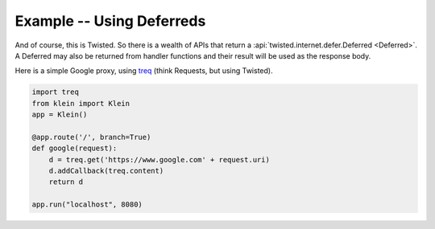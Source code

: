 ==========================
Example -- Using Deferreds
==========================

And of course, this is Twisted.
So there is a wealth of APIs that return a :api:`twisted.internet.defer.Deferred <Deferred>`.
A Deferred may also be returned from handler functions and their result will be used as the response body.

Here is a simple Google proxy, using `treq <https://github.com/dreid/treq>`_ (think Requests, but using Twisted).

.. code-block:: python

    import treq
    from klein import Klein
    app = Klein()

    @app.route('/', branch=True)
    def google(request):
        d = treq.get('https://www.google.com' + request.uri)
        d.addCallback(treq.content)
        return d

    app.run("localhost", 8080)
